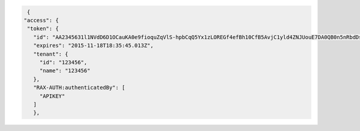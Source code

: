 .. code::

      {
     "access": {
      "token": {
        "id": "AA2345631l1NVdD6D1OCauKA0e9fioquZqVlS-hpbCqQ5Yx1zLOREGf4efBh10CfB5AvjC1yld4ZNJUouE7DA0QB0n5nRbdDsYADA-ORICIqHNqOVS_kYmedqDh75c_PLe123456789101",
        "expires": "2015-11-18T18:35:45.013Z",
        "tenant": {
          "id": "123456",
          "name": "123456"
        },
        "RAX-AUTH:authenticatedBy": [
          "APIKEY"
        ]
        },
